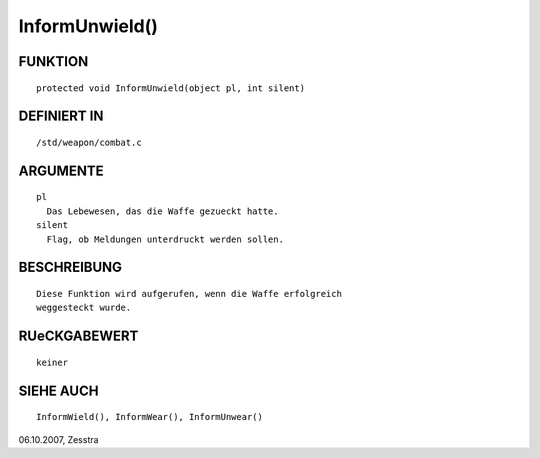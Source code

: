 InformUnwield()
===============

FUNKTION
--------
::

	protected void InformUnwield(object pl, int silent)

DEFINIERT IN
------------
::

	/std/weapon/combat.c

ARGUMENTE
---------
::

	pl
          Das Lebewesen, das die Waffe gezueckt hatte.
        silent
          Flag, ob Meldungen unterdruckt werden sollen.

BESCHREIBUNG
------------
::

        Diese Funktion wird aufgerufen, wenn die Waffe erfolgreich
        weggesteckt wurde.

RUeCKGABEWERT
-------------
::

	keiner

SIEHE AUCH
----------
::

        InformWield(), InformWear(), InformUnwear()


06.10.2007, Zesstra

